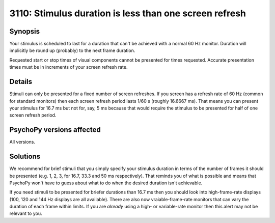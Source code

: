 3110: Stimulus duration is less than one screen refresh
========================================================

Synopsis
-----------

Your stimulus is scheduled to last for a duration that can't be achieved with a normal 60 Hz monitor. Duration will implicitly be round up (probably) to the next frame duration.

Requested start or stop times of visual components cannot be presented for times requested.
Accurate presentation times must be in increments of your screen refresh rate.


Details
-----------

Stimuli can only be presented for a fixed number of screen refreshes. If you screen has a refresh rate of 60 Hz (common for standard monitors) then each screen refresh period lasts 1/60 s (roughly 16.6667 ms). That means you can present your stimulus for 16.7 ms but not for, say, 5 ms because that would require the stimulus to be presented for half of one screen refresh period.


PsychoPy versions affected
---------------------------

All versions.

Solutions
-----------

We recommend for brief stimuli that you simply specify your stimulus duration in terms of the number of frames it should be presented (e.g. 1, 2, 3, for 16.7, 33.3 and 50 ms respectively). That reminds you of what is possible and means that PsychoPy won't have to guess about what to do when the desired duration isn't achievable.

If you need stimuli to be presented for briefer durations than 16.7 ms then you should look into high-frame-rate displays (100, 120 and 144 Hz displays are all available). There are also now vraiable-frame-rate monitors that can vary the duration of each frame within limits. If you are *already* using a high- or variable-rate monitor then this alert may not be relevant to you.


